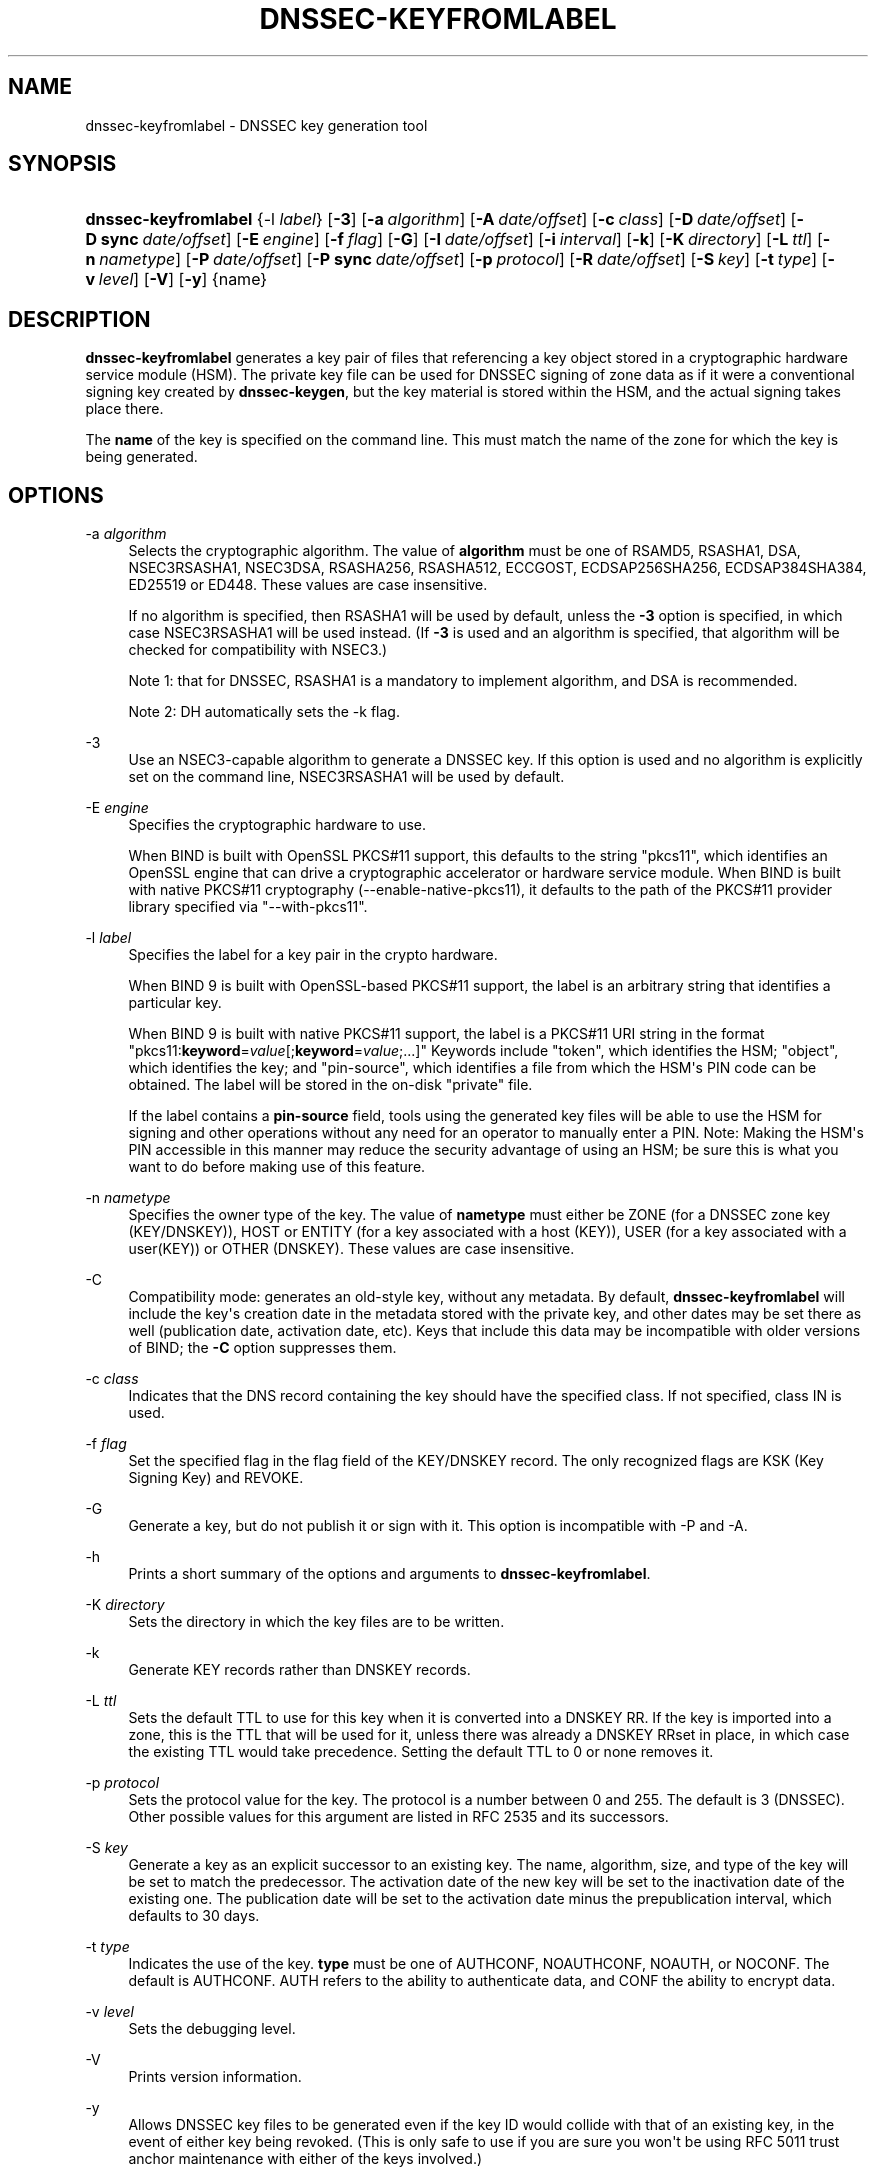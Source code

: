 .\" Copyright (C) 2008-2012, 2014-2022 Internet Systems Consortium, Inc. ("ISC")
.\" 
.\" This Source Code Form is subject to the terms of the Mozilla Public
.\" License, v. 2.0. If a copy of the MPL was not distributed with this
.\" file, You can obtain one at http://mozilla.org/MPL/2.0/.
.\"
.hy 0
.ad l
'\" t
.\"     Title: dnssec-keyfromlabel
.\"    Author: 
.\" Generator: DocBook XSL Stylesheets v1.79.1 <http://docbook.sf.net/>
.\"      Date: August 27, 2015
.\"    Manual: BIND9
.\"    Source: ISC
.\"  Language: English
.\"
.TH "DNSSEC\-KEYFROMLABEL" "8" "August 27, 2015" "ISC" "BIND9"
.\" -----------------------------------------------------------------
.\" * Define some portability stuff
.\" -----------------------------------------------------------------
.\" ~~~~~~~~~~~~~~~~~~~~~~~~~~~~~~~~~~~~~~~~~~~~~~~~~~~~~~~~~~~~~~~~~
.\" http://bugs.debian.org/507673
.\" http://lists.gnu.org/archive/html/groff/2009-02/msg00013.html
.\" ~~~~~~~~~~~~~~~~~~~~~~~~~~~~~~~~~~~~~~~~~~~~~~~~~~~~~~~~~~~~~~~~~
.ie \n(.g .ds Aq \(aq
.el       .ds Aq '
.\" -----------------------------------------------------------------
.\" * set default formatting
.\" -----------------------------------------------------------------
.\" disable hyphenation
.nh
.\" disable justification (adjust text to left margin only)
.ad l
.\" -----------------------------------------------------------------
.\" * MAIN CONTENT STARTS HERE *
.\" -----------------------------------------------------------------
.SH "NAME"
dnssec-keyfromlabel \- DNSSEC key generation tool
.SH "SYNOPSIS"
.HP \w'\fBdnssec\-keyfromlabel\fR\ 'u
\fBdnssec\-keyfromlabel\fR {\-l\ \fIlabel\fR} [\fB\-3\fR] [\fB\-a\ \fR\fB\fIalgorithm\fR\fR] [\fB\-A\ \fR\fB\fIdate/offset\fR\fR] [\fB\-c\ \fR\fB\fIclass\fR\fR] [\fB\-D\ \fR\fB\fIdate/offset\fR\fR] [\fB\-D\ sync\ \fR\fB\fIdate/offset\fR\fR] [\fB\-E\ \fR\fB\fIengine\fR\fR] [\fB\-f\ \fR\fB\fIflag\fR\fR] [\fB\-G\fR] [\fB\-I\ \fR\fB\fIdate/offset\fR\fR] [\fB\-i\ \fR\fB\fIinterval\fR\fR] [\fB\-k\fR] [\fB\-K\ \fR\fB\fIdirectory\fR\fR] [\fB\-L\ \fR\fB\fIttl\fR\fR] [\fB\-n\ \fR\fB\fInametype\fR\fR] [\fB\-P\ \fR\fB\fIdate/offset\fR\fR] [\fB\-P\ sync\ \fR\fB\fIdate/offset\fR\fR] [\fB\-p\ \fR\fB\fIprotocol\fR\fR] [\fB\-R\ \fR\fB\fIdate/offset\fR\fR] [\fB\-S\ \fR\fB\fIkey\fR\fR] [\fB\-t\ \fR\fB\fItype\fR\fR] [\fB\-v\ \fR\fB\fIlevel\fR\fR] [\fB\-V\fR] [\fB\-y\fR] {name}
.SH "DESCRIPTION"
.PP
\fBdnssec\-keyfromlabel\fR
generates a key pair of files that referencing a key object stored in a cryptographic hardware service module (HSM)\&. The private key file can be used for DNSSEC signing of zone data as if it were a conventional signing key created by
\fBdnssec\-keygen\fR, but the key material is stored within the HSM, and the actual signing takes place there\&.
.PP
The
\fBname\fR
of the key is specified on the command line\&. This must match the name of the zone for which the key is being generated\&.
.SH "OPTIONS"
.PP
\-a \fIalgorithm\fR
.RS 4
Selects the cryptographic algorithm\&. The value of
\fBalgorithm\fR
must be one of RSAMD5, RSASHA1, DSA, NSEC3RSASHA1, NSEC3DSA, RSASHA256, RSASHA512, ECCGOST, ECDSAP256SHA256, ECDSAP384SHA384, ED25519 or ED448\&. These values are case insensitive\&.
.sp
If no algorithm is specified, then RSASHA1 will be used by default, unless the
\fB\-3\fR
option is specified, in which case NSEC3RSASHA1 will be used instead\&. (If
\fB\-3\fR
is used and an algorithm is specified, that algorithm will be checked for compatibility with NSEC3\&.)
.sp
Note 1: that for DNSSEC, RSASHA1 is a mandatory to implement algorithm, and DSA is recommended\&.
.sp
Note 2: DH automatically sets the \-k flag\&.
.RE
.PP
\-3
.RS 4
Use an NSEC3\-capable algorithm to generate a DNSSEC key\&. If this option is used and no algorithm is explicitly set on the command line, NSEC3RSASHA1 will be used by default\&.
.RE
.PP
\-E \fIengine\fR
.RS 4
Specifies the cryptographic hardware to use\&.
.sp
When BIND is built with OpenSSL PKCS#11 support, this defaults to the string "pkcs11", which identifies an OpenSSL engine that can drive a cryptographic accelerator or hardware service module\&. When BIND is built with native PKCS#11 cryptography (\-\-enable\-native\-pkcs11), it defaults to the path of the PKCS#11 provider library specified via "\-\-with\-pkcs11"\&.
.RE
.PP
\-l \fIlabel\fR
.RS 4
Specifies the label for a key pair in the crypto hardware\&.
.sp
When
BIND
9 is built with OpenSSL\-based PKCS#11 support, the label is an arbitrary string that identifies a particular key\&.
.sp
When
BIND
9 is built with native PKCS#11 support, the label is a PKCS#11 URI string in the format "pkcs11:\fBkeyword\fR=\fIvalue\fR[;\fBkeyword\fR=\fIvalue\fR;\&.\&.\&.]" Keywords include "token", which identifies the HSM; "object", which identifies the key; and "pin\-source", which identifies a file from which the HSM\*(Aqs PIN code can be obtained\&. The label will be stored in the on\-disk "private" file\&.
.sp
If the label contains a
\fBpin\-source\fR
field, tools using the generated key files will be able to use the HSM for signing and other operations without any need for an operator to manually enter a PIN\&. Note: Making the HSM\*(Aqs PIN accessible in this manner may reduce the security advantage of using an HSM; be sure this is what you want to do before making use of this feature\&.
.RE
.PP
\-n \fInametype\fR
.RS 4
Specifies the owner type of the key\&. The value of
\fBnametype\fR
must either be ZONE (for a DNSSEC zone key (KEY/DNSKEY)), HOST or ENTITY (for a key associated with a host (KEY)), USER (for a key associated with a user(KEY)) or OTHER (DNSKEY)\&. These values are case insensitive\&.
.RE
.PP
\-C
.RS 4
Compatibility mode: generates an old\-style key, without any metadata\&. By default,
\fBdnssec\-keyfromlabel\fR
will include the key\*(Aqs creation date in the metadata stored with the private key, and other dates may be set there as well (publication date, activation date, etc)\&. Keys that include this data may be incompatible with older versions of BIND; the
\fB\-C\fR
option suppresses them\&.
.RE
.PP
\-c \fIclass\fR
.RS 4
Indicates that the DNS record containing the key should have the specified class\&. If not specified, class IN is used\&.
.RE
.PP
\-f \fIflag\fR
.RS 4
Set the specified flag in the flag field of the KEY/DNSKEY record\&. The only recognized flags are KSK (Key Signing Key) and REVOKE\&.
.RE
.PP
\-G
.RS 4
Generate a key, but do not publish it or sign with it\&. This option is incompatible with \-P and \-A\&.
.RE
.PP
\-h
.RS 4
Prints a short summary of the options and arguments to
\fBdnssec\-keyfromlabel\fR\&.
.RE
.PP
\-K \fIdirectory\fR
.RS 4
Sets the directory in which the key files are to be written\&.
.RE
.PP
\-k
.RS 4
Generate KEY records rather than DNSKEY records\&.
.RE
.PP
\-L \fIttl\fR
.RS 4
Sets the default TTL to use for this key when it is converted into a DNSKEY RR\&. If the key is imported into a zone, this is the TTL that will be used for it, unless there was already a DNSKEY RRset in place, in which case the existing TTL would take precedence\&. Setting the default TTL to
0
or
none
removes it\&.
.RE
.PP
\-p \fIprotocol\fR
.RS 4
Sets the protocol value for the key\&. The protocol is a number between 0 and 255\&. The default is 3 (DNSSEC)\&. Other possible values for this argument are listed in RFC 2535 and its successors\&.
.RE
.PP
\-S \fIkey\fR
.RS 4
Generate a key as an explicit successor to an existing key\&. The name, algorithm, size, and type of the key will be set to match the predecessor\&. The activation date of the new key will be set to the inactivation date of the existing one\&. The publication date will be set to the activation date minus the prepublication interval, which defaults to 30 days\&.
.RE
.PP
\-t \fItype\fR
.RS 4
Indicates the use of the key\&.
\fBtype\fR
must be one of AUTHCONF, NOAUTHCONF, NOAUTH, or NOCONF\&. The default is AUTHCONF\&. AUTH refers to the ability to authenticate data, and CONF the ability to encrypt data\&.
.RE
.PP
\-v \fIlevel\fR
.RS 4
Sets the debugging level\&.
.RE
.PP
\-V
.RS 4
Prints version information\&.
.RE
.PP
\-y
.RS 4
Allows DNSSEC key files to be generated even if the key ID would collide with that of an existing key, in the event of either key being revoked\&. (This is only safe to use if you are sure you won\*(Aqt be using RFC 5011 trust anchor maintenance with either of the keys involved\&.)
.RE
.SH "TIMING OPTIONS"
.PP
Dates can be expressed in the format YYYYMMDD or YYYYMMDDHHMMSS\&. If the argument begins with a \*(Aq+\*(Aq or \*(Aq\-\*(Aq, it is interpreted as an offset from the present time\&. For convenience, if such an offset is followed by one of the suffixes \*(Aqy\*(Aq, \*(Aqmo\*(Aq, \*(Aqw\*(Aq, \*(Aqd\*(Aq, \*(Aqh\*(Aq, or \*(Aqmi\*(Aq, then the offset is computed in years (defined as 365 24\-hour days, ignoring leap years), months (defined as 30 24\-hour days), weeks, days, hours, or minutes, respectively\&. Without a suffix, the offset is computed in seconds\&. To explicitly prevent a date from being set, use \*(Aqnone\*(Aq or \*(Aqnever\*(Aq\&.
.PP
\-P \fIdate/offset\fR
.RS 4
Sets the date on which a key is to be published to the zone\&. After that date, the key will be included in the zone but will not be used to sign it\&. If not set, and if the \-G option has not been used, the default is "now"\&.
.RE
.PP
\-P sync \fIdate/offset\fR
.RS 4
Sets the date on which the CDS and CDNSKEY records which match this key are to be published to the zone\&.
.RE
.PP
\-A \fIdate/offset\fR
.RS 4
Sets the date on which the key is to be activated\&. After that date, the key will be included in the zone and used to sign it\&. If not set, and if the \-G option has not been used, the default is "now"\&.
.RE
.PP
\-R \fIdate/offset\fR
.RS 4
Sets the date on which the key is to be revoked\&. After that date, the key will be flagged as revoked\&. It will be included in the zone and will be used to sign it\&.
.RE
.PP
\-I \fIdate/offset\fR
.RS 4
Sets the date on which the key is to be retired\&. After that date, the key will still be included in the zone, but it will not be used to sign it\&.
.RE
.PP
\-D \fIdate/offset\fR
.RS 4
Sets the date on which the key is to be deleted\&. After that date, the key will no longer be included in the zone\&. (It may remain in the key repository, however\&.)
.RE
.PP
\-D sync \fIdate/offset\fR
.RS 4
Sets the date on which the CDS and CDNSKEY records which match this key are to be deleted\&.
.RE
.PP
\-i \fIinterval\fR
.RS 4
Sets the prepublication interval for a key\&. If set, then the publication and activation dates must be separated by at least this much time\&. If the activation date is specified but the publication date isn\*(Aqt, then the publication date will default to this much time before the activation date; conversely, if the publication date is specified but activation date isn\*(Aqt, then activation will be set to this much time after publication\&.
.sp
If the key is being created as an explicit successor to another key, then the default prepublication interval is 30 days; otherwise it is zero\&.
.sp
As with date offsets, if the argument is followed by one of the suffixes \*(Aqy\*(Aq, \*(Aqmo\*(Aq, \*(Aqw\*(Aq, \*(Aqd\*(Aq, \*(Aqh\*(Aq, or \*(Aqmi\*(Aq, then the interval is measured in years, months, weeks, days, hours, or minutes, respectively\&. Without a suffix, the interval is measured in seconds\&.
.RE
.SH "GENERATED KEY FILES"
.PP
When
\fBdnssec\-keyfromlabel\fR
completes successfully, it prints a string of the form
Knnnn\&.+aaa+iiiii
to the standard output\&. This is an identification string for the key files it has generated\&.
.sp
.RS 4
.ie n \{\
\h'-04'\(bu\h'+03'\c
.\}
.el \{\
.sp -1
.IP \(bu 2.3
.\}
nnnn
is the key name\&.
.RE
.sp
.RS 4
.ie n \{\
\h'-04'\(bu\h'+03'\c
.\}
.el \{\
.sp -1
.IP \(bu 2.3
.\}
aaa
is the numeric representation of the algorithm\&.
.RE
.sp
.RS 4
.ie n \{\
\h'-04'\(bu\h'+03'\c
.\}
.el \{\
.sp -1
.IP \(bu 2.3
.\}
iiiii
is the key identifier (or footprint)\&.
.RE
.PP
\fBdnssec\-keyfromlabel\fR
creates two files, with names based on the printed string\&.
Knnnn\&.+aaa+iiiii\&.key
contains the public key, and
Knnnn\&.+aaa+iiiii\&.private
contains the private key\&.
.PP
The
\&.key
file contains a DNS KEY record that can be inserted into a zone file (directly or with a $INCLUDE statement)\&.
.PP
The
\&.private
file contains algorithm\-specific fields\&. For obvious security reasons, this file does not have general read permission\&.
.SH "SEE ALSO"
.PP
\fBdnssec-keygen\fR(8),
\fBdnssec-signzone\fR(8),
BIND 9 Administrator Reference Manual,
RFC 4034,
The PKCS#11 URI Scheme (draft\-pechanec\-pkcs11uri\-13)\&.
.SH "AUTHOR"
.PP
\fBInternet Systems Consortium, Inc\&.\fR
.SH "COPYRIGHT"
.br
Copyright \(co 2008-2012, 2014-2022 Internet Systems Consortium, Inc. ("ISC")
.br
